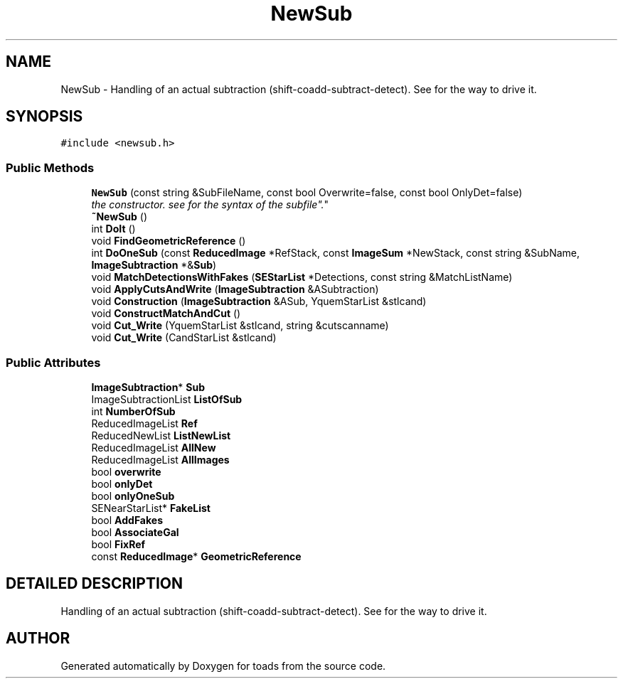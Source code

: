 .TH "NewSub" 3 "8 Feb 2004" "toads" \" -*- nroff -*-
.ad l
.nh
.SH NAME
NewSub \- Handling of an actual subtraction (shift-coadd-subtract-detect). See  for the way to drive it. 
.SH SYNOPSIS
.br
.PP
\fC#include <newsub.h>\fR
.PP
.SS Public Methods

.in +1c
.ti -1c
.RI "\fBNewSub\fR (const string &SubFileName, const bool Overwrite=false, const bool OnlyDet=false)"
.br
.RI "\fIthe constructor. see  for the syntax of the "subfile".\fR"
.ti -1c
.RI "\fB~NewSub\fR ()"
.br
.ti -1c
.RI "int \fBDoIt\fR ()"
.br
.ti -1c
.RI "void \fBFindGeometricReference\fR ()"
.br
.ti -1c
.RI "int \fBDoOneSub\fR (const \fBReducedImage\fR *RefStack, const \fBImageSum\fR *NewStack, const string &SubName, \fBImageSubtraction\fR *&\fBSub\fR)"
.br
.ti -1c
.RI "void \fBMatchDetectionsWithFakes\fR (\fBSEStarList\fR *Detections, const string &MatchListName)"
.br
.ti -1c
.RI "void \fBApplyCutsAndWrite\fR (\fBImageSubtraction\fR &ASubtraction)"
.br
.ti -1c
.RI "void \fBConstruction\fR (\fBImageSubtraction\fR &ASub, YquemStarList &stlcand)"
.br
.ti -1c
.RI "void \fBConstructMatchAndCut\fR ()"
.br
.ti -1c
.RI "void \fBCut_Write\fR (YquemStarList &stlcand, string &cutscanname)"
.br
.ti -1c
.RI "void \fBCut_Write\fR (CandStarList &stlcand)"
.br
.in -1c
.SS Public Attributes

.in +1c
.ti -1c
.RI "\fBImageSubtraction\fR* \fBSub\fR"
.br
.ti -1c
.RI "ImageSubtractionList \fBListOfSub\fR"
.br
.ti -1c
.RI "int \fBNumberOfSub\fR"
.br
.ti -1c
.RI "ReducedImageList \fBRef\fR"
.br
.ti -1c
.RI "ReducedNewList \fBListNewList\fR"
.br
.ti -1c
.RI "ReducedImageList \fBAllNew\fR"
.br
.ti -1c
.RI "ReducedImageList \fBAllImages\fR"
.br
.ti -1c
.RI "bool \fBoverwrite\fR"
.br
.ti -1c
.RI "bool \fBonlyDet\fR"
.br
.ti -1c
.RI "bool \fBonlyOneSub\fR"
.br
.ti -1c
.RI "SENearStarList* \fBFakeList\fR"
.br
.ti -1c
.RI "bool \fBAddFakes\fR"
.br
.ti -1c
.RI "bool \fBAssociateGal\fR"
.br
.ti -1c
.RI "bool \fBFixRef\fR"
.br
.ti -1c
.RI "const \fBReducedImage\fR* \fBGeometricReference\fR"
.br
.in -1c
.SH DETAILED DESCRIPTION
.PP 
Handling of an actual subtraction (shift-coadd-subtract-detect). See  for the way to drive it.
.PP


.SH AUTHOR
.PP 
Generated automatically by Doxygen for toads from the source code.